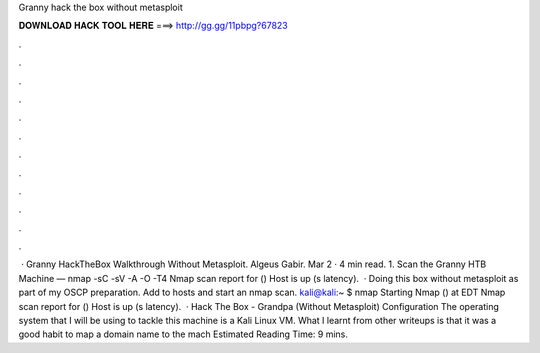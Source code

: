 Granny hack the box without metasploit

𝐃𝐎𝐖𝐍𝐋𝐎𝐀𝐃 𝐇𝐀𝐂𝐊 𝐓𝐎𝐎𝐋 𝐇𝐄𝐑𝐄 ===> http://gg.gg/11pbpg?67823

.

.

.

.

.

.

.

.

.

.

.

.

 · Granny HackTheBox Walkthrough Without Metasploit. Algeus Gabir. Mar 2 · 4 min read. 1. Scan the Granny HTB Machine — nmap -sC -sV -A -O -T4  Nmap scan report for  () Host is up (s latency).  · Doing this box without metasploit as part of my OSCP preparation. Add  to hosts and start an nmap scan. kali@kali:~ $ nmap  Starting Nmap () at EDT Nmap scan report for  () Host is up (s latency).  · Hack The Box - Grandpa (Without Metasploit) Configuration The operating system that I will be using to tackle this machine is a Kali Linux VM. What I learnt from other writeups is that it was a good habit to map a domain name to the mach Estimated Reading Time: 9 mins.